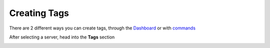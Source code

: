 Creating Tags
=============

There are 2 different ways you can create tags, through the `Dashboard <https://carl.gg/>`_ or with `commands <https://docs.carl.gg/tags-and-triggers/ccs/>`_

.. image:: images/creating_tags_dash1.png
    :width: 800
    :alt: Failed Loading Image.

After selecting a server, head into the **Tags** section

.. image:: images/creating_tags_dash2.png
    :width: 800
    :alt: Failed Loading Image.

.. raw:: html

    <meta property="og:title" content="Tagscript Unofficial Docs" />
    <meta property="og:type" content="Site Content" />
    <meta property="og:url" content="https://tagscript-docs.readthedocs.io/en/latest/index.html" />
    <meta property="og:site_name" content="By _Leg3ndary#5759">
    <meta property="og:image" content="https://i.imgur.com/AcQAnss.png" />
    <meta property="og:description" content="The unofficial but better docs for Carl-bots Tagscript, not affiliated with Botlabs or Carl-bot" />
    <meta name="theme-color" content="#2980B9">
